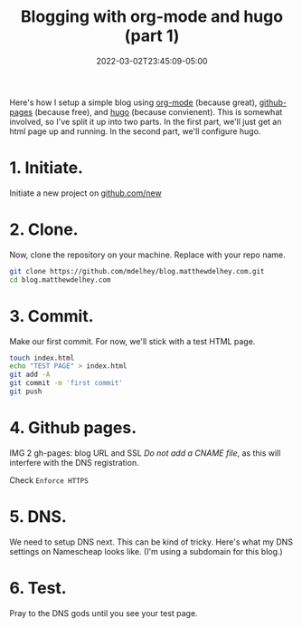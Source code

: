 #+TITLE: Blogging with org-mode and hugo (part 1)
#+DATE: 2022-03-02T23:45:09-05:00
#+DRAFT: true

Here's how I setup a simple blog using [[https://orgmode.org][org-mode]] (because great), [[https://pages.github.com][github-pages]] (because free), and [[https://gohugo.io][hugo]] (because convienent). This is somewhat involved, so I've split it up into two parts. In the first part, we'll just get an html page up and running. In the second part, we'll configure hugo.

* 1. Initiate.
Initiate a new project on [[https://github.com/new][github.com/new]]

[[/blog-setup-1/1.png]]


* 2. Clone.
Now, clone the repository on your machine. Replace with your repo name.
#+BEGIN_SRC bash
git clone https://github.com/mdelhey/blog.matthewdelhey.com.git
cd blog.matthewdelhey.com
#+END_SRC

* 3. Commit.
Make our first commit. For now, we'll stick with a test HTML page.

#+BEGIN_SRC bash
touch index.html
echo "TEST PAGE" > index.html
git add -A
git commit -m 'first commit'
git push
#+END_SRC

* 4. Github pages.
   IMG 2
   gh-pages: blog URL and SSL
   /Do not add a CNAME file/, as this will interfere with the DNS registration.

   Check =Enforce HTTPS=

* 5. DNS.
We need to setup DNS next. This can be kind of tricky. Here's what my DNS settings on Namescheap looks like. (I'm using a subdomain for this blog.)

[[/blog-setup-1/3.png]]


* 6. Test.
Pray to the DNS gods until you see your test page.

[[/blog-setup-1/4.png]]
